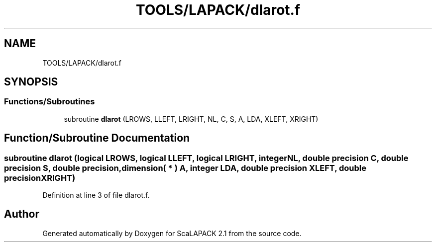 .TH "TOOLS/LAPACK/dlarot.f" 3 "Sat Nov 16 2019" "Version 2.1" "ScaLAPACK 2.1" \" -*- nroff -*-
.ad l
.nh
.SH NAME
TOOLS/LAPACK/dlarot.f
.SH SYNOPSIS
.br
.PP
.SS "Functions/Subroutines"

.in +1c
.ti -1c
.RI "subroutine \fBdlarot\fP (LROWS, LLEFT, LRIGHT, NL, C, S, A, LDA, XLEFT, XRIGHT)"
.br
.in -1c
.SH "Function/Subroutine Documentation"
.PP 
.SS "subroutine dlarot (logical LROWS, logical LLEFT, logical LRIGHT, integer NL, double precision C, double precision S, double precision, dimension( * ) A, integer LDA, double precision XLEFT, double precision XRIGHT)"

.PP
Definition at line 3 of file dlarot\&.f\&.
.SH "Author"
.PP 
Generated automatically by Doxygen for ScaLAPACK 2\&.1 from the source code\&.
